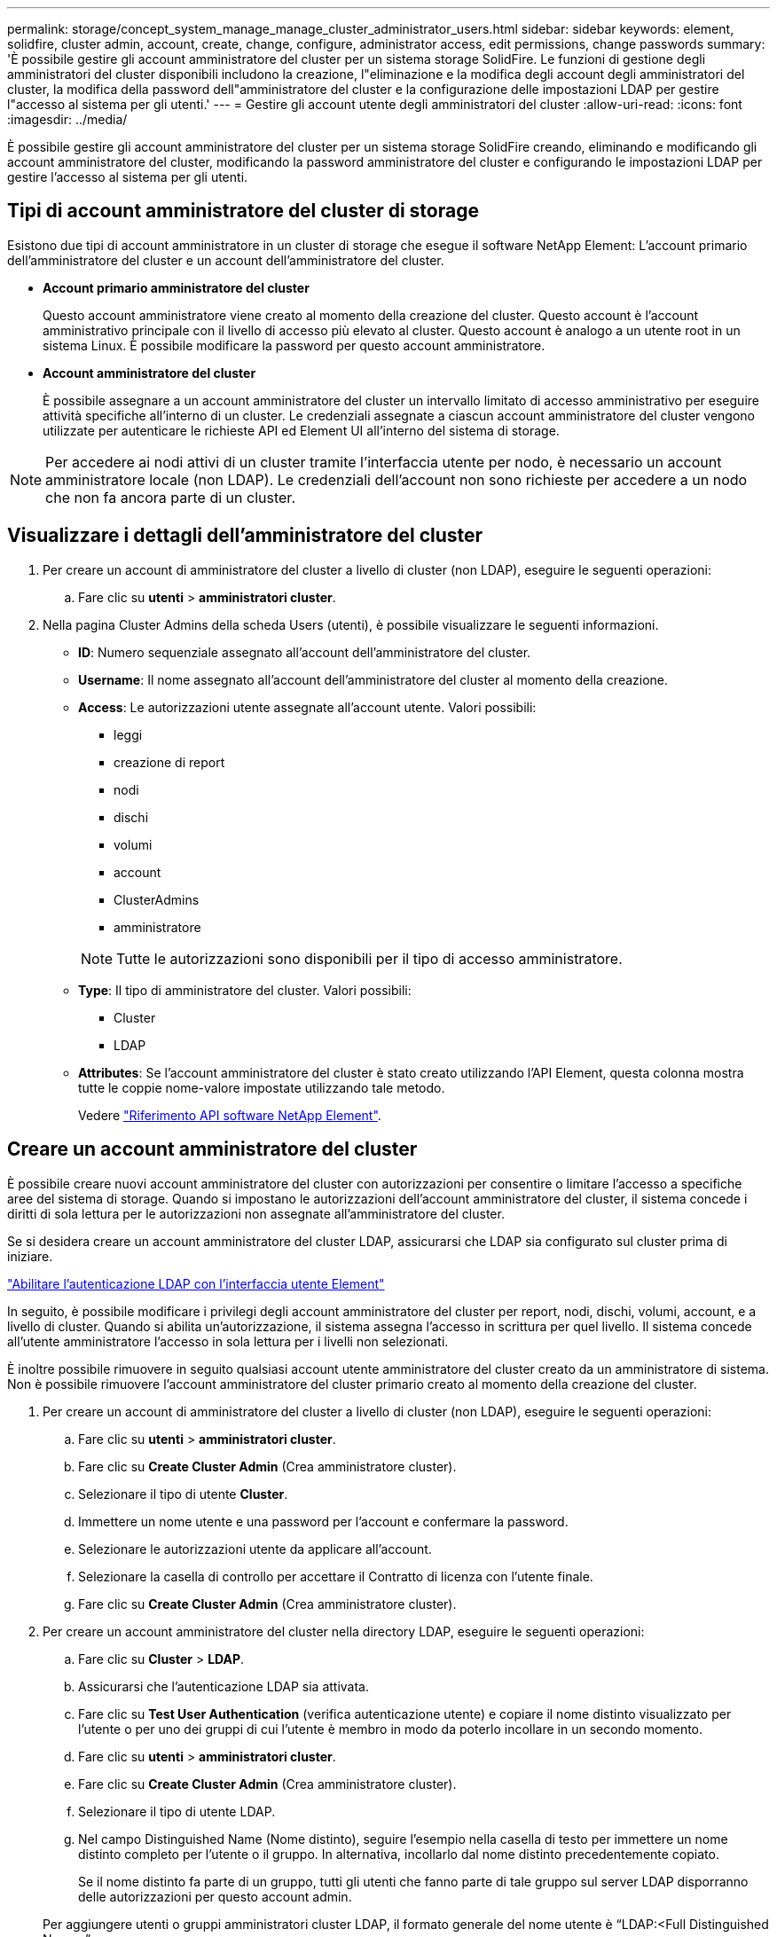 ---
permalink: storage/concept_system_manage_manage_cluster_administrator_users.html 
sidebar: sidebar 
keywords: element, solidfire, cluster admin, account, create, change, configure, administrator access, edit permissions, change passwords 
summary: 'È possibile gestire gli account amministratore del cluster per un sistema storage SolidFire. Le funzioni di gestione degli amministratori del cluster disponibili includono la creazione, l"eliminazione e la modifica degli account degli amministratori del cluster, la modifica della password dell"amministratore del cluster e la configurazione delle impostazioni LDAP per gestire l"accesso al sistema per gli utenti.' 
---
= Gestire gli account utente degli amministratori del cluster
:allow-uri-read: 
:icons: font
:imagesdir: ../media/


[role="lead"]
È possibile gestire gli account amministratore del cluster per un sistema storage SolidFire creando, eliminando e modificando gli account amministratore del cluster, modificando la password amministratore del cluster e configurando le impostazioni LDAP per gestire l'accesso al sistema per gli utenti.



== Tipi di account amministratore del cluster di storage

Esistono due tipi di account amministratore in un cluster di storage che esegue il software NetApp Element: L'account primario dell'amministratore del cluster e un account dell'amministratore del cluster.

* *Account primario amministratore del cluster*
+
Questo account amministratore viene creato al momento della creazione del cluster. Questo account è l'account amministrativo principale con il livello di accesso più elevato al cluster. Questo account è analogo a un utente root in un sistema Linux. È possibile modificare la password per questo account amministratore.

* *Account amministratore del cluster*
+
È possibile assegnare a un account amministratore del cluster un intervallo limitato di accesso amministrativo per eseguire attività specifiche all'interno di un cluster. Le credenziali assegnate a ciascun account amministratore del cluster vengono utilizzate per autenticare le richieste API ed Element UI all'interno del sistema di storage.




NOTE: Per accedere ai nodi attivi di un cluster tramite l'interfaccia utente per nodo, è necessario un account amministratore locale (non LDAP). Le credenziali dell'account non sono richieste per accedere a un nodo che non fa ancora parte di un cluster.



== Visualizzare i dettagli dell'amministratore del cluster

. Per creare un account di amministratore del cluster a livello di cluster (non LDAP), eseguire le seguenti operazioni:
+
.. Fare clic su *utenti* > *amministratori cluster*.


. Nella pagina Cluster Admins della scheda Users (utenti), è possibile visualizzare le seguenti informazioni.
+
** *ID*: Numero sequenziale assegnato all'account dell'amministratore del cluster.
** *Username*: Il nome assegnato all'account dell'amministratore del cluster al momento della creazione.
** *Access*: Le autorizzazioni utente assegnate all'account utente. Valori possibili:
+
*** leggi
*** creazione di report
*** nodi
*** dischi
*** volumi
*** account
*** ClusterAdmins
*** amministratore




+

NOTE: Tutte le autorizzazioni sono disponibili per il tipo di accesso amministratore.

+
** *Type*: Il tipo di amministratore del cluster. Valori possibili:
+
*** Cluster
*** LDAP


** *Attributes*: Se l'account amministratore del cluster è stato creato utilizzando l'API Element, questa colonna mostra tutte le coppie nome-valore impostate utilizzando tale metodo.
+
Vedere link:../api/index.html["Riferimento API software NetApp Element"].







== Creare un account amministratore del cluster

È possibile creare nuovi account amministratore del cluster con autorizzazioni per consentire o limitare l'accesso a specifiche aree del sistema di storage. Quando si impostano le autorizzazioni dell'account amministratore del cluster, il sistema concede i diritti di sola lettura per le autorizzazioni non assegnate all'amministratore del cluster.

Se si desidera creare un account amministratore del cluster LDAP, assicurarsi che LDAP sia configurato sul cluster prima di iniziare.

link:task_system_manage_enable_ldap_authentication.html["Abilitare l'autenticazione LDAP con l'interfaccia utente Element"]

In seguito, è possibile modificare i privilegi degli account amministratore del cluster per report, nodi, dischi, volumi, account, e a livello di cluster. Quando si abilita un'autorizzazione, il sistema assegna l'accesso in scrittura per quel livello. Il sistema concede all'utente amministratore l'accesso in sola lettura per i livelli non selezionati.

È inoltre possibile rimuovere in seguito qualsiasi account utente amministratore del cluster creato da un amministratore di sistema. Non è possibile rimuovere l'account amministratore del cluster primario creato al momento della creazione del cluster.

. Per creare un account di amministratore del cluster a livello di cluster (non LDAP), eseguire le seguenti operazioni:
+
.. Fare clic su *utenti* > *amministratori cluster*.
.. Fare clic su *Create Cluster Admin* (Crea amministratore cluster).
.. Selezionare il tipo di utente *Cluster*.
.. Immettere un nome utente e una password per l'account e confermare la password.
.. Selezionare le autorizzazioni utente da applicare all'account.
.. Selezionare la casella di controllo per accettare il Contratto di licenza con l'utente finale.
.. Fare clic su *Create Cluster Admin* (Crea amministratore cluster).


. Per creare un account amministratore del cluster nella directory LDAP, eseguire le seguenti operazioni:
+
.. Fare clic su *Cluster* > *LDAP*.
.. Assicurarsi che l'autenticazione LDAP sia attivata.
.. Fare clic su *Test User Authentication* (verifica autenticazione utente) e copiare il nome distinto visualizzato per l'utente o per uno dei gruppi di cui l'utente è membro in modo da poterlo incollare in un secondo momento.
.. Fare clic su *utenti* > *amministratori cluster*.
.. Fare clic su *Create Cluster Admin* (Crea amministratore cluster).
.. Selezionare il tipo di utente LDAP.
.. Nel campo Distinguished Name (Nome distinto), seguire l'esempio nella casella di testo per immettere un nome distinto completo per l'utente o il gruppo. In alternativa, incollarlo dal nome distinto precedentemente copiato.
+
Se il nome distinto fa parte di un gruppo, tutti gli utenti che fanno parte di tale gruppo sul server LDAP disporranno delle autorizzazioni per questo account admin.

+
Per aggiungere utenti o gruppi amministratori cluster LDAP, il formato generale del nome utente è "`LDAP:<Full Distinguished Name>`".

.. Selezionare le autorizzazioni utente da applicare all'account.
.. Selezionare la casella di controllo per accettare il Contratto di licenza con l'utente finale.
.. Fare clic su *Create Cluster Admin* (Crea amministratore cluster).






== Modificare le autorizzazioni di amministratore del cluster

È possibile modificare i privilegi dell'account amministratore del cluster per report, nodi, dischi, volumi, account, e a livello di cluster. Quando si abilita un'autorizzazione, il sistema assegna l'accesso in scrittura per quel livello. Il sistema concede all'utente amministratore l'accesso in sola lettura per i livelli non selezionati.

. Fare clic su *utenti* > *amministratori cluster*.
. Fare clic sull'icona Actions (azioni) dell'amministratore del cluster che si desidera modificare.
. Fare clic su *Edit* (Modifica).
. Selezionare le autorizzazioni utente da applicare all'account.
. Fare clic su *Save Changes* (Salva modifiche).




== Modificare le password per gli account amministratore del cluster

È possibile utilizzare l'interfaccia utente Element per modificare le password dell'amministratore del cluster.

. Fare clic su *utenti* > *amministratori cluster*.
. Fare clic sull'icona Actions (azioni) dell'amministratore del cluster che si desidera modificare.
. Fare clic su *Edit* (Modifica).
. Nel campo Change Password (Modifica password), immettere una nuova password e confermarla.
. Fare clic su *Save Changes* (Salva modifiche).




== Trova ulteriori informazioni

* link:task_system_manage_enable_ldap_authentication.html["Abilitare l'autenticazione LDAP con l'interfaccia utente Element"]
* link:concept_system_manage_manage_ldap.html["Disattiva LDAP"]
* https://www.netapp.com/data-storage/solidfire/documentation["Pagina SolidFire and Element Resources"^]
* https://docs.netapp.com/us-en/vcp/index.html["Plug-in NetApp Element per server vCenter"^]

